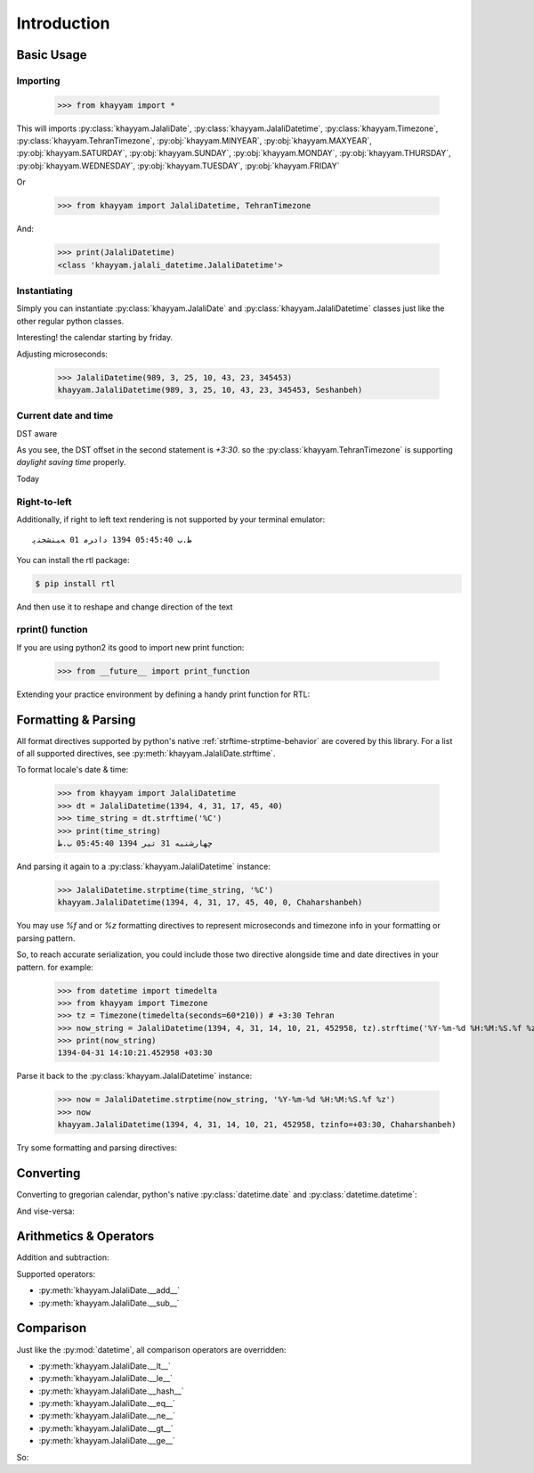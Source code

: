 Introduction
============

Basic Usage
-----------

Importing
^^^^^^^^^

  >>> from khayyam import *

This will imports
:py:class:`khayyam.JalaliDate`,
:py:class:`khayyam.JalaliDatetime`,
:py:class:`khayyam.Timezone`,
:py:class:`khayyam.TehranTimezone`,
:py:obj:`khayyam.MINYEAR`,
:py:obj:`khayyam.MAXYEAR`,
:py:obj:`khayyam.SATURDAY`,
:py:obj:`khayyam.SUNDAY`,
:py:obj:`khayyam.MONDAY`,
:py:obj:`khayyam.THURSDAY`,
:py:obj:`khayyam.WEDNESDAY`,
:py:obj:`khayyam.TUESDAY`,
:py:obj:`khayyam.FRIDAY`

Or

  >>> from khayyam import JalaliDatetime, TehranTimezone

And:


  >>> print(JalaliDatetime)
  <class 'khayyam.jalali_datetime.JalaliDatetime'>

Instantiating
^^^^^^^^^^^^^

Simply you can instantiate :py:class:`khayyam.JalaliDate`
and :py:class:`khayyam.JalaliDatetime` classes just like the other regular python classes.


.. doctest::

  >>> JalaliDate(1345)
  khayyam.JalaliDate(1345, 1, 1, Doshanbeh)

  >>> JalaliDate(427, 2, 28) # Khayyam's birthday
  khayyam.JalaliDate(427, 2, 28, Panjshanbeh)

  >>> JalaliDate(1345, 12, 30) # doctest: +SKIP
  ValueError: .... # So, it's not a leap year!

  >>> JalaliDate(1346, 12, 30) # A leap year.
  khayyam.JalaliDate(1346, 12, 30, Chaharshanbeh)

  >>> JalaliDatetime()
  khayyam.JalaliDatetime(1, 1, 1, 0, 0, 0, 0, Jomeh)

Interesting! the calendar starting by friday.

Adjusting microseconds:

  >>> JalaliDatetime(989, 3, 25, 10, 43, 23, 345453)
  khayyam.JalaliDatetime(989, 3, 25, 10, 43, 23, 345453, Seshanbeh)

Current date and time
^^^^^^^^^^^^^^^^^^^^^

.. doctest::

  >>> JalaliDatetime.now() # doctest: +SKIP
  khayyam.JalaliDatetime(1394, 4, 30, 20, 49, 55, 205834, Seshanbeh)

  >>> print(JalaliDatetime.now())) # doctest: +SKIP
  1394-04-30 20:56:20.991585


DST aware

.. doctest::

  >>> print(JalaliDatetime.now(TehranTimezone())) # doctest: +SKIP
  1394-04-30 19:59:12.935506+04:30

  >>> print(JalaliDatetime.now(TehranTimezone()) - timedelta(days=6*30)) # doctest: +SKIP
  1393-11-02 20:01:11.663719+03:30

As you see, the DST offset in the second statement is `+3:30`. so
the :py:class:`khayyam.TehranTimezone` is supporting `daylight saving time` properly.

Today

.. doctest::

  >>> JalaliDate.today() # doctest: +SKIP
  khayyam.JalaliDate(1394, 4, 30, Seshanbeh)

  >>> print(JalaliDate.today()) # doctest: +SKIP
  1394-4-30

  >>> print(JalaliDate.today().strftime('%A %d %B %Y')) # doctest: +SKIP
  چهارشنبه 31 تیر 1394

  >>> print(JalaliDate(1394, 5, 1).strftime('%A %D %B %N'))
  پنجشنبه ۱ مرداد ۱۳۹۴



Right-to-left
^^^^^^^^^^^^^

Additionally, if right to left text rendering is not supported by your terminal emulator::

  ﻅ.ﺏ 05:45:40 1394 ﺩاﺩﺮﻣ 01 ﻪﺒﻨﺸﺠﻨﭘ

You can install the rtl package:

.. code-block:: console

  $ pip install rtl

And then use it to reshape and change direction of the text

.. doctest::

  >>> from rtl import rtl
  >>> print(rtl(JalaliDatetime(1394, 5, 1, 17, 45, 40).strftime('%C'))) # doctest: +SKIP
  پنجشنبه 01 مرداد 1394 05:45:40 ب.ظ

rprint() function
^^^^^^^^^^^^^^^^^

If you are using python2 its good to import new print function:

  >>> from __future__ import print_function

Extending your practice environment by defining a handy print function for RTL:

.. doctest::

  >>> def rprint(s):
  ...     print(rtl(s))

  >>> rprint(JalaliDatetime(1394, 5, 1, 17, 45, 40).strftime('%C')) # doctest: +SKIP
  پنجشنبه 01 مرداد 1394 05:45:40 ب.ظ

Formatting & Parsing
--------------------

All format directives supported by python's native :ref:`strftime-strptime-behavior` are covered by this library.
For a list of all supported directives, see :py:meth:`khayyam.JalaliDate.strftime`.

To format locale's date & time:

  >>> from khayyam import JalaliDatetime
  >>> dt = JalaliDatetime(1394, 4, 31, 17, 45, 40)
  >>> time_string = dt.strftime('%C')
  >>> print(time_string)
  چهارشنبه 31 تیر 1394 05:45:40 ب.ظ


And parsing it again to a :py:class:`khayyam.JalaliDatetime` instance:

  >>> JalaliDatetime.strptime(time_string, '%C')
  khayyam.JalaliDatetime(1394, 4, 31, 17, 45, 40, 0, Chaharshanbeh)


You may use `%f` and or `%z` formatting directives to represent
microseconds and timezone info in your formatting or parsing pattern.

So, to reach accurate serialization, you could include those two
directive alongside time and date directives in your pattern. for example:

  >>> from datetime import timedelta
  >>> from khayyam import Timezone
  >>> tz = Timezone(timedelta(seconds=60*210)) # +3:30 Tehran
  >>> now_string = JalaliDatetime(1394, 4, 31, 14, 10, 21, 452958, tz).strftime('%Y-%m-%d %H:%M:%S.%f %z')
  >>> print(now_string)
  1394-04-31 14:10:21.452958 +03:30

Parse it back to the :py:class:`khayyam.JalaliDatetime` instance:

  >>> now = JalaliDatetime.strptime(now_string, '%Y-%m-%d %H:%M:%S.%f %z')
  >>> now
  khayyam.JalaliDatetime(1394, 4, 31, 14, 10, 21, 452958, tzinfo=+03:30, Chaharshanbeh)


Try some formatting and parsing directives:

.. doctest::

  >>> now = JalaliDatetime(1394, 4, 31)
  >>> print(now.strftime('%a %d %B %y'))
  چ 31 تیر 94

  >>> print(now.strftime('%A %d %b %Y'))
  چهارشنبه 31 تی 1394

  >>> from khayyam import TehranTimezone
  >>> print(now.astimezone(TehranTimezone()).strftime('%A %d %B %Y %Z'))
  چهارشنبه 31 تیر 1394 Iran/Tehran

Converting
----------

Converting to gregorian calendar, python's native
:py:class:`datetime.date` and :py:class:`datetime.datetime`:

.. doctest::

  >>> from datetime import date, datetime
  >>> from khayyam import JalaliDate, JalaliDatetime, TehranTimezone

  >>> JalaliDate(1394, 4, 31).todate()
  datetime.date(2015, 7, 22)

  >>> now = JalaliDatetime(1394, 4, 31, 15, 38, 6, 37269)
  >>> now.todate()
  datetime.date(2015, 7, 22)

  >>> now.todatetime()
  datetime.datetime(2015, 7, 22, 15, 38, 6, 37269)

And vise-versa:

.. doctest::

  >>> JalaliDatetime.fromdatetime(datetime(2015, 7, 22, 14, 47, 9, 821830))
  khayyam.JalaliDatetime(1394, 4, 31, 14, 47, 9, 821830, Chaharshanbeh)

  >>> JalaliDatetime.fromdatetime(datetime(2015, 7, 22, 14, 47, 9, 821830, TehranTimezone()))
  khayyam.JalaliDatetime(1394, 4, 31, 14, 47, 9, 821830, tzinfo=+03:30±60, Chaharshanbeh)

  >>> JalaliDate.fromdate(date(2015, 7, 22))
  khayyam.JalaliDate(1394, 4, 31, Chaharshanbeh)


Arithmetics & Operators
-----------------------

Addition and subtraction:

.. doctest::

  >>> from datetime import timedelta
  >>> from khayyam import JalaliDate, JalaliDatetime
  >>> now = JalaliDatetime(1394, 4, 31, 16, 17, 31, 374398)
  >>> now
  khayyam.JalaliDatetime(1394, 4, 31, 16, 17, 31, 374398, Chaharshanbeh)

  >>> now + timedelta(days=1)
  khayyam.JalaliDatetime(1394, 5, 1, 16, 17, 31, 374398, Panjshanbeh)

  >>> now + timedelta(seconds=3600)
  khayyam.JalaliDatetime(1394, 4, 31, 17, 17, 31, 374398, Chaharshanbeh)

  >>> now - timedelta(seconds=3600)
  khayyam.JalaliDatetime(1394, 4, 31, 15, 17, 31, 374398, Chaharshanbeh)

  >>> yesterday = now - timedelta(1)
  >>> yesterday
  khayyam.JalaliDatetime(1394, 4, 30, 16, 17, 31, 374398, Seshanbeh)

  >>> now - yesterday
  datetime.timedelta(1)

  >>> JalaliDatetime.now() - now # doctest: +SKIP
  datetime.timedelta(0, 478, 328833) # 478 seconds taken to writing this section


Supported operators:

* :py:meth:`khayyam.JalaliDate.__add__`
* :py:meth:`khayyam.JalaliDate.__sub__`



Comparison
----------

Just like the :py:mod:`datetime`, all comparison operators are overridden:

* :py:meth:`khayyam.JalaliDate.__lt__`
* :py:meth:`khayyam.JalaliDate.__le__`
* :py:meth:`khayyam.JalaliDate.__hash__`
* :py:meth:`khayyam.JalaliDate.__eq__`
* :py:meth:`khayyam.JalaliDate.__ne__`
* :py:meth:`khayyam.JalaliDate.__gt__`
* :py:meth:`khayyam.JalaliDate.__ge__`

So:

.. doctest::

  >>> now > yesterday
  True

  >>> now != yesterday
  True

  >>> now.todate() == yesterday.todate()
  False